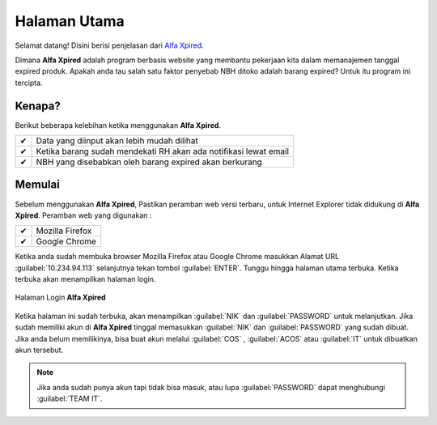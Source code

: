 Halaman Utama
========================

Selamat datang! Disini berisi penjelasan dari `Alfa Xpired <http://10.234.94.113>`_.

Dimana **Alfa Xpired** adalah program berbasis website yang membantu pekerjaan kita dalam memanajemen tanggal expired produk. Apakah anda tau salah satu faktor penyebab NBH ditoko adalah barang expired? Untuk itu program ini tercipta.


Kenapa?
-------

Berikut beberapa kelebihan ketika menggunakan **Alfa Xpired**.

==== =================================================================
 ✔   Data yang diinput akan lebih mudah dilihat
 ✔   Ketika barang sudah mendekati RH akan ada notifikasi lewat email
 ✔   NBH yang disebabkan oleh barang expired akan berkurang
==== =================================================================

Memulai
-------

Sebelum menggunakan **Alfa Xpired**, Pastikan peramban web versi terbaru, untuk Internet Explorer tidak didukung di **Alfa Xpired**. Peramban web yang digunakan : 

==== =================================================================
 ✔   Mozilla Firefox
 ✔   Google Chrome
==== =================================================================

Ketika anda sudah membuka browser Mozilla Firefox atau Google Chrome masukkan Alamat URL :guilabel:`10.234.94.113` selanjutnya tekan tombol :guilabel:`ENTER`. Tunggu hingga halaman utama terbuka. Ketika terbuka akan menampilkan halaman login.


.. figure:: img/about-1.png
    :align: center

    Halaman Login **Alfa Xpired**
	
Ketika halaman ini sudah terbuka, akan menampilkan :guilabel:`NIK` dan :guilabel:`PASSWORD` untuk melanjutkan. Jika sudah memiliki akun di **Alfa Xpired** tinggal memasukkan :guilabel:`NIK` dan :guilabel:`PASSWORD` yang sudah dibuat. Jika anda belum memilikinya, bisa buat akun melalui :guilabel:`COS` , :guilabel:`ACOS` atau :guilabel:`IT` untuk dibuatkan akun tersebut.	
	
.. note::
	Jika anda sudah punya akun tapi tidak bisa masuk, atau lupa :guilabel:`PASSWORD` dapat menghubungi :guilabel:`TEAM IT`.
	


